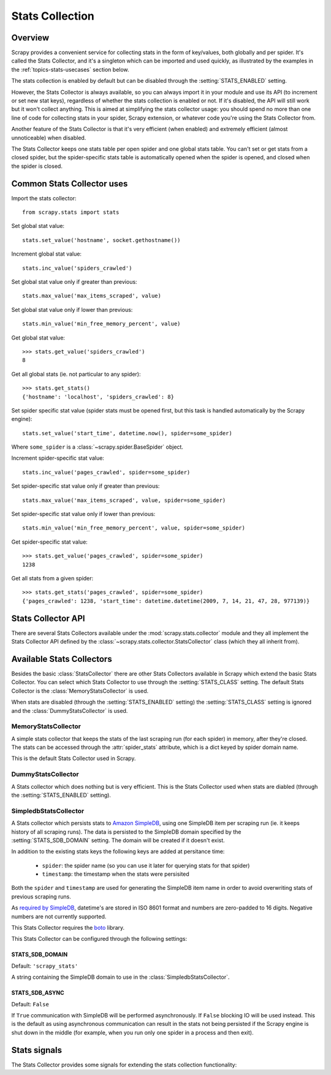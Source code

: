 .. _topics-stats:

================
Stats Collection
================

Overview
========

Scrapy provides a convenient service for collecting stats in the form of
key/values, both globally and per spider. It's called the Stats Collector, and
it's a singleton which can be imported and used quickly, as illustrated by the
examples in the :ref:`topics-stats-usecases` section below.

The stats collection is enabled by default but can be disabled through the
:setting:`STATS_ENABLED` setting.

However, the Stats Collector is always available, so you can always import it
in your module and use its API (to increment or set new stat keys), regardless
of whether the stats collection is enabled or not. If it's disabled, the API
will still work but it won't collect anything. This is aimed at simplifying the
stats collector usage: you should spend no more than one line of code for
collecting stats in your spider, Scrapy extension, or whatever code you're
using the Stats Collector from.

Another feature of the Stats Collector is that it's very efficient (when
enabled) and extremely efficient (almost unnoticeable) when disabled.

The Stats Collector keeps one stats table per open spider and one global stats
table. You can't set or get stats from a closed spider, but the spider-specific
stats table is automatically opened when the spider is opened, and closed when
the spider is closed.

.. _topics-stats-usecases:

Common Stats Collector uses
===========================

Import the stats collector::

    from scrapy.stats import stats

Set global stat value::

    stats.set_value('hostname', socket.gethostname())

Increment global stat value::

    stats.inc_value('spiders_crawled')

Set global stat value only if greater than previous::

    stats.max_value('max_items_scraped', value)

Set global stat value only if lower than previous::

    stats.min_value('min_free_memory_percent', value)

Get global stat value::

    >>> stats.get_value('spiders_crawled')
    8

Get all global stats (ie. not particular to any spider)::

    >>> stats.get_stats()
    {'hostname': 'localhost', 'spiders_crawled': 8}

Set spider specific stat value (spider stats must be opened first, but this
task is handled automatically by the Scrapy engine)::

    stats.set_value('start_time', datetime.now(), spider=some_spider)

Where ``some_spider`` is a :class:`~scrapy.spider.BaseSpider` object.

Increment spider-specific stat value::

    stats.inc_value('pages_crawled', spider=some_spider)

Set spider-specific stat value only if greater than previous::

    stats.max_value('max_items_scraped', value, spider=some_spider)

Set spider-specific stat value only if lower than previous::

    stats.min_value('min_free_memory_percent', value, spider=some_spider)

Get spider-specific stat value::

    >>> stats.get_value('pages_crawled', spider=some_spider)
    1238

Get all stats from a given spider::

    >>> stats.get_stats('pages_crawled', spider=some_spider)
    {'pages_crawled': 1238, 'start_time': datetime.datetime(2009, 7, 14, 21, 47, 28, 977139)}

.. _topics-stats-ref:

Stats Collector API
===================

There are several Stats Collectors available under the
:mod:`scrapy.stats.collector` module and they all implement the Stats
Collector API defined by the :class:`~scrapy.stats.collector.StatsCollector`
class (which they all inherit from).

.. module:: scrapy.stats.collector
   :synopsis: Basic Stats Collectors

.. class:: StatsCollector
    
    .. method:: get_value(key, default=None, spider=None)
 
        Return the value for the given stats key or default if it doesn't exist.
        If spider is ``None`` the global stats table is consulted, otherwise the
        spider specific one is. If the spider is not yet opened a ``KeyError``
        exception is raised.

    .. method:: get_stats(spider=None)

        Get all stats from the given spider (if spider is given) or all global
        stats otherwise, as a dict. If spider is not opened ``KeyError`` is
        raied.

    .. method:: set_value(key, value, spider=None)

        Set the given value for the given stats key on the global stats (if
        spider is not given) or the spider-specific stats (if spider is given),
        which must be opened or a ``KeyError`` will be raised.

    .. method:: set_stats(stats, spider=None)

        Set the given stats (as a dict) for the given spider. If the spider is
        not opened a ``KeyError`` will be raised.

    .. method:: inc_value(key, count=1, start=0, spider=None)

        Increment the value of the given stats key, by the given count,
        assuming the start value given (when it's not set). If spider is not
        given the global stats table is used, otherwise the spider-specific
        stats table is used, which must be opened or a ``KeyError`` will be
        raised.

    .. method:: max_value(key, value, spider=None)

        Set the given value for the given key only if current value for the
        same key is lower than value. If there is no current value for the
        given key, the value is always set. If spider is not given the global
        stats table is used, otherwise the spider-specific stats table is used,
        which must be opened or a KeyError will be raised.

    .. method:: min_value(key, value, spider=None)

        Set the given value for the given key only if current value for the
        same key is greater than value. If there is no current value for the
        given key, the value is always set. If spider is not given the global
        stats table is used, otherwise the spider-specific stats table is used,
        which must be opened or a KeyError will be raised.

    .. method:: clear_stats(spider=None)

        Clear all global stats (if spider is not given) or all spider-specific
        stats if spider is given, in which case it must be opened or a
        ``KeyError`` will be raised.

    .. method:: iter_spider_stats()

        Return a iterator over ``(spider, spider_stats)`` for each open spider
        currently tracked by the stats collector, where ``spider_stats`` is the
        dict containing all spider-specific stats.

        Global stats are not included in the iterator. If you want to get
        those, use :meth:`get_stats` method.

    .. method:: open_spider(spider)

        Open the given spider for stats collection. This method must be called
        prior to working with any stats specific to that spider, but this task
        is handled automatically by the Scrapy engine.

    .. method:: close_spider(spider)

        Close the given spider. After this is called, no more specific stats
        for this spider can be accessed. This method is called automatically on
        the :signal:`spider_closed` signal.

Available Stats Collectors
==========================

Besides the basic :class:`StatsCollector` there are other Stats Collectors
available in Scrapy which extend the basic Stats Collector. You can select
which Stats Collector to use through the :setting:`STATS_CLASS` setting. The
default Stats Collector is the :class:`MemoryStatsCollector` is used. 

When stats are disabled (through the :setting:`STATS_ENABLED` setting) the
:setting:`STATS_CLASS` setting is ignored and the :class:`DummyStatsCollector`
is used.

MemoryStatsCollector
--------------------

.. class:: MemoryStatsCollector

    A simple stats collector that keeps the stats of the last scraping run (for
    each spider) in memory, after they're closed. The stats can be accessed
    through the :attr:`spider_stats` attribute, which is a dict keyed by spider
    domain name.

    This is the default Stats Collector used in Scrapy.

    .. attribute:: spider_stats

       A dict of dicts (keyed by spider name) containing the stats of the last
       scraping run for each spider.

DummyStatsCollector
-------------------

.. class:: DummyStatsCollector

    A Stats collector which does nothing but is very efficient. This is the
    Stats Collector used when stats are diabled (through the
    :setting:`STATS_ENABLED` setting).

SimpledbStatsCollector
----------------------

.. module:: scrapy.stats.collector.simpledb
   :synopsis: Simpledb Stats Collector

.. class:: SimpledbStatsCollector

    A Stats collector which persists stats to `Amazon SimpleDB`_, using one
    SimpleDB item per scraping run (ie. it keeps history of all scraping runs).
    The data is persisted to the SimpleDB domain specified by the
    :setting:`STATS_SDB_DOMAIN` setting. The domain will be created if it
    doesn't exist.
    
    In addition to the existing stats keys the following keys are added at
    persitance time:

        * ``spider``: the spider name (so you can use it later for querying stats
          for that spider)
        * ``timestamp``: the timestamp when the stats were persisited

    Both the ``spider`` and ``timestamp`` are used for generating the SimpleDB
    item name in order to avoid overwriting stats of previous scraping runs.

    As `required by SimpleDB`_, datetime's are stored in ISO 8601 format and
    numbers are zero-padded to 16 digits. Negative numbers are not currently
    supported.

    This Stats Collector requires the `boto`_ library.

.. _Amazon SimpleDB: http://aws.amazon.com/simpledb/
.. _required by SimpleDB: http://docs.amazonwebservices.com/AmazonSimpleDB/2009-04-15/DeveloperGuide/ZeroPadding.html
.. _boto: http://code.google.com/p/boto/

This Stats Collector can be configured through the following settings:

.. setting:: STATS_SDB_DOMAIN

STATS_SDB_DOMAIN
~~~~~~~~~~~~~~~~

Default: ``'scrapy_stats'``

A string containing the SimpleDB domain to use in the
:class:`SimpledbStatsCollector`.

.. setting:: STATS_SDB_ASYNC

STATS_SDB_ASYNC
~~~~~~~~~~~~~~~

Default: ``False``

If ``True`` communication with SimpleDB will be performed asynchronously. If
``False`` blocking IO will be used instead. This is the default as using
asynchronous communication can result in the stats not being persisted if the
Scrapy engine is shut down in the middle (for example, when you run only one
spider in a process and then exit).

Stats signals
=============

The Stats Collector provides some signals for extending the stats collection
functionality:

.. module:: scrapy.stats.signals
   :synopsis: Stats Collector signals

.. signal:: stats_spider_opened
.. function:: stats_spider_opened(spider)

    Sent right after the stats spider is opened. You can use this signal to add
    startup stats for spider (example: start time).

    :param spider: the stats spider just opened
    :type spider: str

.. signal:: stats_spider_closing
.. function:: stats_spider_closing(spider, reason)

    Sent just before the stats spider is closed. You can use this signal to add
    some closing stats (example: finish time).

    :param spider: the stats spider about to be closed
    :type spider: str

    :param reason: the reason why the spider is being closed. See
        :signal:`spider_closed` signal for more info.
    :type reason: str

.. signal:: stats_spider_closed
.. function:: stats_spider_closed(spider, reason, spider_stats)

    Sent right after the stats spider is closed. You can use this signal to
    collect resources, but not to add any more stats as the stats spider has
    already been close (use :signal:`stats_spider_closing` for that instead).

    :param spider: the stats spider just closed
    :type spider: str

    :param reason: the reason why the spider was closed. See
        :signal:`spider_closed` signal for more info.
    :type reason: str

    :param spider_stats: the stats of the spider just closed.
    :type reason: dict
